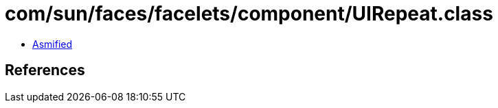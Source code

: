= com/sun/faces/facelets/component/UIRepeat.class

 - link:UIRepeat-asmified.java[Asmified]

== References

